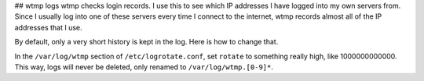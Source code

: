 ## wtmp logs
wtmp checks login records. I use this to see which IP addresses I have
logged into my own servers from. Since I usually log into one of these
servers every time I connect to the internet, wtmp records almost all
of the IP addresses that I use.

By default, only a very short history is kept in the log.
Here is how to change that.

In the ``/var/log/wtmp`` section of ``/etc/logrotate.conf``,
set ``rotate`` to something really high, like 1000000000000.
This way, logs will never be deleted, only renamed to
``/var/log/wtmp.[0-9]*``.
